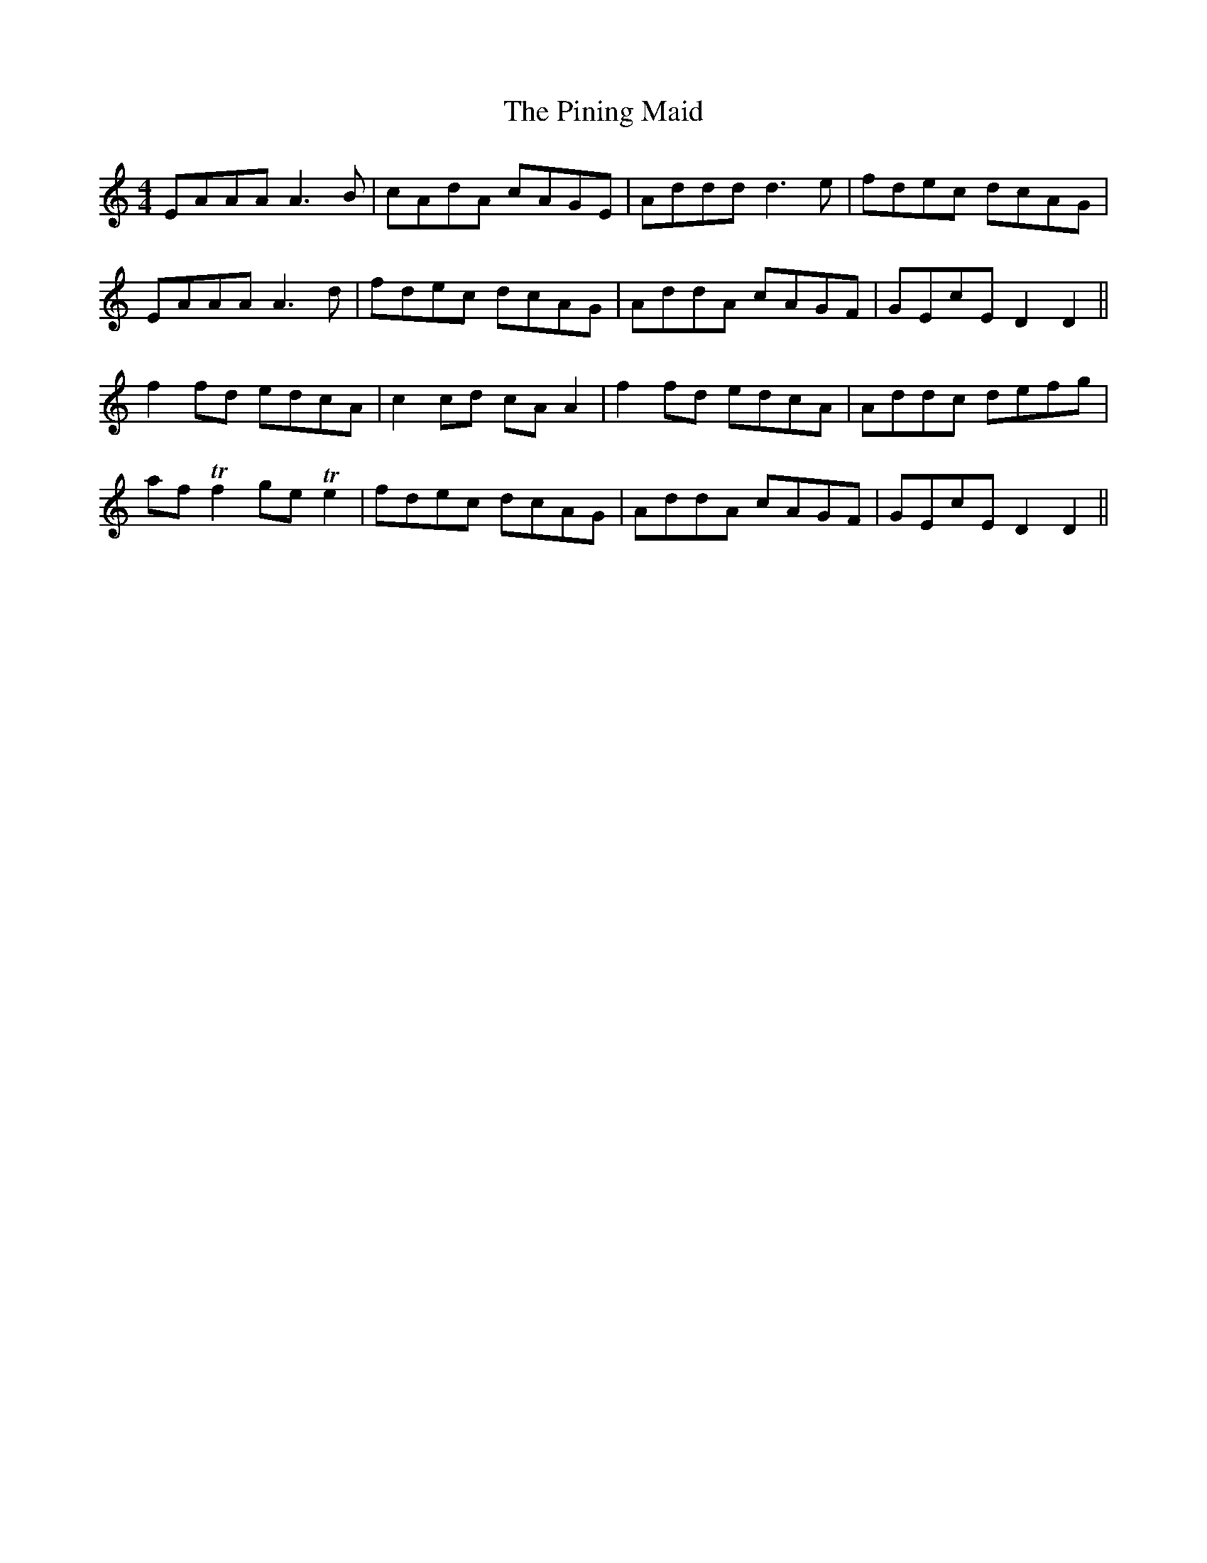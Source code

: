 X: 32349
T: Pining Maid, The
R: reel
M: 4/4
K: Ddorian
EAAA A3B|cAdA cAGE|Addd d3e|fdec dcAG|
EAAA A3d|fdec dcAG|AddA cAGF|GEcE D2D2||
f2 fd edcA|c2 cd cA A2|f2 fd edcA|Addc defg|
af Tf2 ge Te2|fdec dcAG|AddA cAGF|GEcE D2D2||

